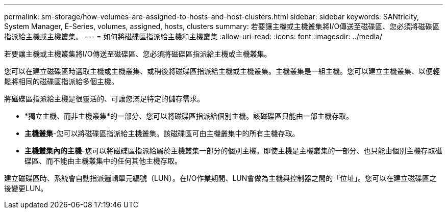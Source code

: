 ---
permalink: sm-storage/how-volumes-are-assigned-to-hosts-and-host-clusters.html 
sidebar: sidebar 
keywords: SANtricity, System Manager, E-Series, volumes, assigned, hosts, clusters 
summary: 若要讓主機或主機叢集將I/O傳送至磁碟區、您必須將磁碟區指派給主機或主機叢集。 
---
= 如何將磁碟區指派給主機和主機叢集
:allow-uri-read: 
:icons: font
:imagesdir: ../media/


[role="lead"]
若要讓主機或主機叢集將I/O傳送至磁碟區、您必須將磁碟區指派給主機或主機叢集。

您可以在建立磁碟區時選取主機或主機叢集、或稍後將磁碟區指派給主機或主機叢集。主機叢集是一組主機。您可以建立主機叢集、以便輕鬆將相同的磁碟區指派給多個主機。

將磁碟區指派給主機是很靈活的、可讓您滿足特定的儲存需求。

* *獨立主機、而非主機叢集*的一部分、您可以將磁碟區指派給個別主機。該磁碟區只能由一部主機存取。
* *主機叢集*-您可以將磁碟區指派給主機叢集。該磁碟區可由主機叢集中的所有主機存取。
* *主機叢集內的主機*-您可以將磁碟區指派給屬於主機叢集一部分的個別主機。即使主機是主機叢集的一部分、也只能由個別主機存取磁碟區、而不能由主機叢集中的任何其他主機存取。


建立磁碟區時、系統會自動指派邏輯單元編號（LUN）。在I/O作業期間、LUN會做為主機與控制器之間的「位址」。您可以在建立磁碟區之後變更LUN。
